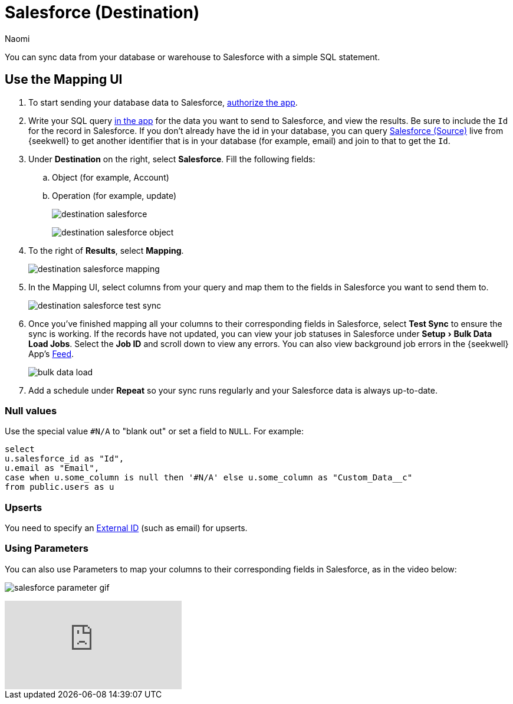 = Salesforce (Destination)
:last_updated: 6/29/2022
:author: Naomi
:linkattrs:
:experimental:
:page-layout: default-seekwell
:description: You can sync data from your database or warehouse to Salesforce with a simple SQL statement.

// destination

You can sync data from your database or warehouse to Salesforce with a simple SQL statement.

== Use the Mapping UI

. To start sending your database data to Salesforce, link:https://login.salesforce.com/services/oauth2/authorize?client_id=3MVG9LBJLApeX_PDgnQWQtipJhLKZ5zHco7lI6AVz9ZtyX5esJ_oC1b_CJMc.96ffhjXhSrT18lIXWZc5sLXT&redirect_uri=https://seekwell.io/sfdc1&response_type=code[authorize the app,window=_blank].

. Write your SQL query link:http://app.seekwell.io/[in the app,window=_blank] for the data you want to send to Salesforce, and view the results. Be sure to include the `Id` for the record in Salesforce. If you don't already have the id in your database, you can query xref:salesforce-source.adoc[Salesforce (Source)] live from {seekwell} to get another identifier that is in your database (for example, email) and join to that to get the `Id`.

. Under *Destination* on the right, select *Salesforce*. Fill the following fields:
.. Object (for example, Account)
.. Operation (for example, update)
+
image:destination-salesforce.png[]
+
image:destination-salesforce-object.png[]

. To the right of *Results*, select *Mapping*.
+
image:destination-salesforce-mapping.png[]

. In the Mapping UI, select columns from your query and map them to the fields in Salesforce you want to send them to.
+
image:destination-salesforce-test-sync.png[]

. Once you've finished mapping all your columns to their corresponding fields in Salesforce, select *Test Sync* to ensure the sync is working. If the records have not updated, you can view your job statuses in Salesforce under menu:Setup[Bulk Data Load Jobs]. Select the *Job ID* and scroll down to view any errors. You can also view background job errors in the {seekwell} App's link:https://app.seekwell.io/feed[Feed,window=_blank].
+
image:bulk-data-load.png[]

. Add a schedule under *Repeat* so your sync runs regularly and your Salesforce data is always up-to-date.

=== Null values


Use the special value `#N/A` to "blank out" or set a field to `NULL`. For example:

[source]
----
select
u.salesforce_id as "Id",
u.email as "Email",
case when u.some_column is null then '#N/A' else u.some_column as "Custom_Data__c"
from public.users as u
----

=== Upserts

You need to specify an link:https://developer.salesforce.com/docs/atlas.en-us.api_rest.meta/api_rest/dome_upsert.htm[External ID,window=_blank] (such as email) for upserts.

=== Using Parameters

You can also use Parameters to map your columns to their corresponding fields in Salesforce, as in the video below:

image:salesforce-parameter-gif.gif[]


video::leQbXB9mKQw[youtube]
